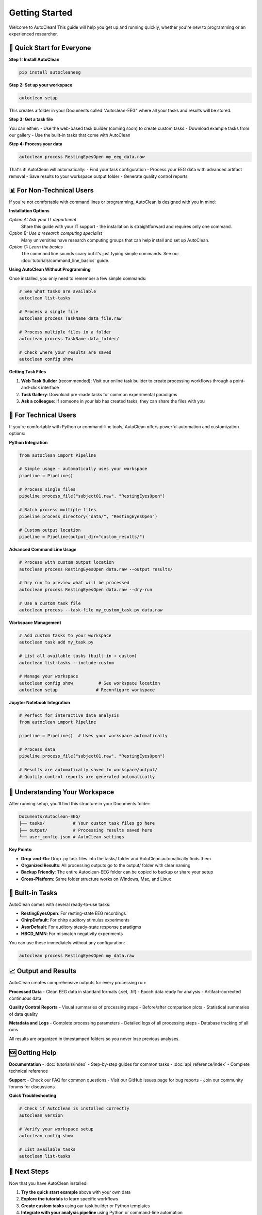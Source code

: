 Getting Started
===============

Welcome to AutoClean! This guide will help you get up and running quickly, whether you're new to programming or an experienced researcher.

🎯 Quick Start for Everyone
---------------------------

**Step 1: Install AutoClean**

.. code-block:: bash

   pip install autocleaneeg

**Step 2: Set up your workspace**

.. code-block:: bash

   autoclean setup

This creates a folder in your Documents called "Autoclean-EEG" where all your tasks and results will be stored.

**Step 3: Get a task file**

You can either:
- Use the web-based task builder (coming soon) to create custom tasks
- Download example tasks from our gallery
- Use the built-in tasks that come with AutoClean

**Step 4: Process your data**

.. code-block:: bash

   autoclean process RestingEyesOpen my_eeg_data.raw

That's it! AutoClean will automatically:
- Find your task configuration
- Process your EEG data with advanced artifact removal
- Save results to your workspace output folder
- Generate quality control reports

📊 For Non-Technical Users
--------------------------

If you're not comfortable with command lines or programming, AutoClean is designed with you in mind:

**Installation Options**

*Option A: Ask your IT department*
   Share this guide with your IT support - the installation is straightforward and requires only one command.

*Option B: Use a research computing specialist*
   Many universities have research computing groups that can help install and set up AutoClean.

*Option C: Learn the basics*
   The command line sounds scary but it's just typing simple commands. See our :doc:`tutorials/command_line_basics` guide.

**Using AutoClean Without Programming**

Once installed, you only need to remember a few simple commands:

.. code-block:: bash

   # See what tasks are available
   autoclean list-tasks
   
   # Process a single file  
   autoclean process TaskName data_file.raw
   
   # Process multiple files in a folder
   autoclean process TaskName data_folder/
   
   # Check where your results are saved
   autoclean config show

**Getting Task Files**

1. **Web Task Builder** (recommended): Visit our online task builder to create processing workflows through a point-and-click interface
2. **Task Gallery**: Download pre-made tasks for common experimental paradigms
3. **Ask a colleague**: If someone in your lab has created tasks, they can share the files with you

🔧 For Technical Users  
----------------------

If you're comfortable with Python or command-line tools, AutoClean offers powerful automation and customization options:

**Python Integration**

.. code-block:: python

   from autoclean import Pipeline
   
   # Simple usage - automatically uses your workspace
   pipeline = Pipeline()
   
   # Process single files
   pipeline.process_file("subject01.raw", "RestingEyesOpen")
   
   # Batch process multiple files
   pipeline.process_directory("data/", "RestingEyesOpen") 
   
   # Custom output location
   pipeline = Pipeline(output_dir="custom_results/")

**Advanced Command Line Usage**

.. code-block:: bash

   # Process with custom output location
   autoclean process RestingEyesOpen data.raw --output results/
   
   # Dry run to preview what will be processed
   autoclean process RestingEyesOpen data.raw --dry-run
   
   # Use a custom task file
   autoclean process --task-file my_custom_task.py data.raw

**Workspace Management**

.. code-block:: bash

   # Add custom tasks to your workspace
   autoclean task add my_task.py
   
   # List all available tasks (built-in + custom)
   autoclean list-tasks --include-custom
   
   # Manage your workspace
   autoclean config show          # See workspace location
   autoclean setup               # Reconfigure workspace

**Jupyter Notebook Integration**

.. code-block:: python

   # Perfect for interactive data analysis
   from autoclean import Pipeline
   
   pipeline = Pipeline()  # Uses your workspace automatically
   
   # Process data
   pipeline.process_file("subject01.raw", "RestingEyesOpen")
   
   # Results are automatically saved to workspace/output/
   # Quality control reports are generated automatically

📁 Understanding Your Workspace
-------------------------------

After running setup, you'll find this structure in your Documents folder:

.. code-block::

   Documents/Autoclean-EEG/
   ├── tasks/           # Your custom task files go here
   ├── output/          # Processing results saved here  
   └── user_config.json # AutoClean settings

**Key Points:**

- **Drop-and-Go**: Drop .py task files into the tasks/ folder and AutoClean automatically finds them
- **Organized Results**: All processing outputs go to the output/ folder with clear naming
- **Backup Friendly**: The entire Autoclean-EEG folder can be copied to backup or share your setup
- **Cross-Platform**: Same folder structure works on Windows, Mac, and Linux

🎯 Built-in Tasks
-----------------

AutoClean comes with several ready-to-use tasks:

- **RestingEyesOpen**: For resting-state EEG recordings
- **ChirpDefault**: For chirp auditory stimulus experiments  
- **AssrDefault**: For auditory steady-state response paradigms
- **HBCD_MMN**: For mismatch negativity experiments

You can use these immediately without any configuration:

.. code-block:: bash

   autoclean process RestingEyesOpen my_data.raw

📈 Output and Results
--------------------

AutoClean creates comprehensive outputs for every processing run:

**Processed Data**
- Clean EEG data in standard formats (.set, .fif)
- Epoch data ready for analysis
- Artifact-corrected continuous data

**Quality Control Reports**
- Visual summaries of processing steps
- Before/after comparison plots
- Statistical summaries of data quality

**Metadata and Logs**
- Complete processing parameters
- Detailed logs of all processing steps
- Database tracking of all runs

All results are organized in timestamped folders so you never lose previous analyses.

🆘 Getting Help
---------------

**Documentation**
- :doc:`tutorials/index` - Step-by-step guides for common tasks
- :doc:`api_reference/index` - Complete technical reference

**Support**
- Check our FAQ for common questions
- Visit our GitHub issues page for bug reports
- Join our community forums for discussions

**Quick Troubleshooting**

.. code-block:: bash

   # Check if AutoClean is installed correctly
   autoclean version
   
   # Verify your workspace setup
   autoclean config show
   
   # List available tasks
   autoclean list-tasks

🚀 Next Steps
-------------

Now that you have AutoClean installed:

1. **Try the quick start example** above with your own data
2. **Explore the tutorials** to learn specific workflows
3. **Create custom tasks** using our task builder or Python templates
4. **Integrate with your analysis pipeline** using Python or command-line automation

Happy analyzing! 🧠